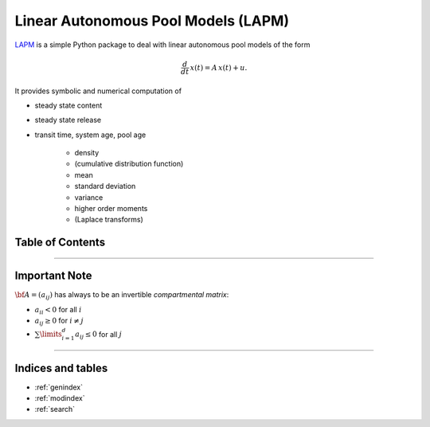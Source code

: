 Linear Autonomous Pool Models (LAPM)
====================================

`LAPM <https://github.com/MPIBGC-TEE/LAPM>`_ is a simple Python package to deal with linear autonomous pool models of the form

.. math:: \frac{d}{dt}\,x(t) = A\,x(t) + u.

It provides symbolic and numerical computation of

* steady state content
* steady state release
* transit time, system age, pool age

    * density
    * (cumulative distribution function)
    * mean
    * standard deviation
    * variance
    * higher order moments
    * (Laplace transforms)

Table of Contents
-----------------

.. autosummary::
    :toctree: _autosummary

    ~LAPM.phase_type
    ~LAPM.linear_autonomous_pool_model
    ~LAPM.dtmc
    ~LAPM.example_models
    -----------
    ~LAPM.emanuel

----------------

Important Note
--------------

:math:`\bf{A}=(a_{ij})` has always to be an invertible *compartmental matrix*:

* :math:`a_{ii}<0` for all :math:`i`
* :math:`a_{ij}\geq 0` for :math:`i\neq j`
* :math:`\sum\limits_{i=1}^d a_{ij}\leq 0` for all :math:`j`


---------------------------

Indices and tables
------------------

* :ref:`genindex`
* :ref:`modindex`
* :ref:`search`

